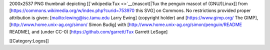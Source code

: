 2000x2537 PNG thumbnail depicting [[`wikipedia:Tux <>`__\ (mascot)|Tux
the penguin mascot of (GNU/)Linux]] from
[https://commons.wikimedia.org/w/index.php?curid=753970 this SVG] on
Commons. No restrictions provided proper attribution is given:
[`mailto:lewing@isc.tamu.edu <mailto:lewing@isc.tamu.edu>`__ Larry
Ewing] (copyright holder) and [https://www.gimp.org/ The GIMP],
[http://www.home.unix-ag.org/simon/ Simon Budig] with
[http://www.home.unix-ag.org/simon/penguin/README README], and (under
CC-0) [https://github.com/garrett/Tux Garrett LeSage]

[[Category:Logos]]
